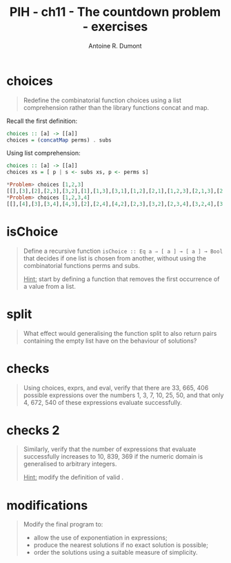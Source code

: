 #+BLOG: tony-blog
#+TITLE: PIH - ch11 - The countdown problem - exercises
#+AUTHOR: Antoine R. Dumont
#+OPTIONS:
#+TAGS: haskell, exercises, functional-programming, countdown-problem
#+CATEGORY: haskell, exercises, functional-programming, countdown-problem
#+DESCRIPTION: The countdown problem (from 'Des chiffres et des Lettres')
#+STARTUP: indent
#+STARTUP: hidestars odd

* choices
#+begin_quote
Redefine the combinatorial function choices using a list comprehension rather than the library functions concat and map.
#+end_quote

Recall the first definition:

#+begin_src haskell
choices :: [a] -> [[a]]
choices = (concatMap perms) . subs
#+end_src

Using list comprehension:
#+begin_src haskell
choices :: [a] -> [[a]]
choices xs = [ p | s <- subs xs, p <- perms s]

*Problem> choices [1,2,3]
[[],[3],[2],[2,3],[3,2],[1],[1,3],[3,1],[1,2],[2,1],[1,2,3],[2,1,3],[2,3,1],[1,3,2],[3,1,2],[3,2,1]]
*Problem> choices [1,2,3,4]
[[],[4],[3],[3,4],[4,3],[2],[2,4],[4,2],[2,3],[3,2],[2,3,4],[3,2,4],[3,4,2],[2,4,3],[4,2,3],[4,3,2],[1],[1,4],[4,1],[1,3],[3,1],[1,3,4],[3,1,4],[3,4,1],[1,4,3],[4,1,3],[4,3,1],[1,2],[2,1],[1,2,4],[2,1,4],[2,4,1],[1,4,2],[4,1,2],[4,2,1],[1,2,3],[2,1,3],[2,3,1],[1,3,2],[3,1,2],[3,2,1],[1,2,3,4],[2,1,3,4],[2,3,1,4],[2,3,4,1],[1,3,2,4],[3,1,2,4],[3,2,1,4],[3,2,4,1],[1,3,4,2],[3,1,4,2],[3,4,1,2],[3,4,2,1],[1,2,4,3],[2,1,4,3],[2,4,1,3],[2,4,3,1],[1,4,2,3],[4,1,2,3],[4,2,1,3],[4,2,3,1],[1,4,3,2],[4,1,3,2],[4,3,1,2],[4,3,2,1]]
#+end_src

* isChoice
#+begin_quote
Define a recursive function =isChoice :: Eq a ⇒ [ a ] → [ a ] → Bool= that decides if one list is chosen from another, without using the combinatorial functions perms and subs.

_Hint:_ start by defining a function that removes the first occurrence of a value from a list.
#+end_quote

* split
#+begin_quote
What effect would generalising the function split to also return pairs containing the empty list have on the behaviour of solutions?
#+end_quote

* checks
#+begin_quote
Using choices, exprs, and eval, verify that there are 33, 665, 406 possible expressions over the numbers 1, 3, 7, 10, 25, 50, and that only 4, 672, 540 of these expressions evaluate successfully.
#+end_quote
* checks 2
#+begin_quote
Similarly, verify that the number of expressions that evaluate successfully increases to 10, 839, 369 if the numeric domain is generalised to arbitrary integers.

_Hint:_ modify the definition of valid .
#+end_quote
* modifications
#+begin_quote
Modify the final program to:
- allow the use of exponentiation in expressions;
- produce the nearest solutions if no exact solution is possible;
- order the solutions using a suitable measure of simplicity.
#+end_quote
